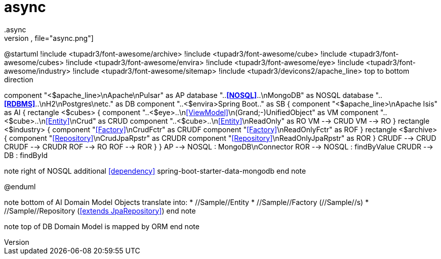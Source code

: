 # async
.async
[plantuml,file="async.png"]
--
@startuml
!include <tupadr3/font-awesome/archive>
!include <tupadr3/font-awesome/cube>
!include <tupadr3/font-awesome/cubes>
!include <tupadr3/font-awesome/envira>
!include <tupadr3/font-awesome/eye>
!include <tupadr3/font-awesome/industry>
!include <tupadr3/font-awesome/sitemap>
!include <tupadr3/devicons2/apache_line>
top to bottom direction

component "<$apache_line>\nApache\nPulsar"  as AP
database "..**<<NOSQL>>**..\nMongoDB" as NOSQL
database "..**<<RDBMS>>**..\nH2\nPostgres\netc." as DB
component "..<$envira>Spring Boot.." as SB {
    component "<$apache_line>\nApache Isis" as AI {
        rectangle <$cubes> {
            component "..<$eye>..\n<<ViewModel>>\n(Grand;-)UnifiedObject" as VM
            component "..<$cube>..\n<<Entity>>\nCrud" as CRUD
            component "..<$cube>..\n<<Entity>>\nReadOnly" as RO
            VM --> CRUD
            VM --> RO
        }
        rectangle <$industry> {
            component "<<Factory>>\nCrudFctr" as CRUDF
            component "<<Factory>>\nReadOnlyFctr" as ROF
        }
        rectangle <$archive> {
            component "<<Repository>>\nCrudJpaRpstr" as CRUDR
            component "<<Repository>>\nReadOnlyJpaRpstr" as ROR
        }
        CRUDF --> CRUD
        CRUDF --> CRUDR
        ROF --> RO
        ROF --> ROR
    }
}
AP --> NOSQL : MongoDB\nConnector
ROR --> NOSQL : findByValue
CRUDR --> DB : findById

note right of NOSQL
additional <<dependency>>
spring-boot-starter-data-mongodb
end note

@enduml
--
note bottom of AI
Domain Model Objects translate into:
* //Sample//Entity
* //Sample//Factory (//Sample//s)
* //Sample//Repository (<<extends JpaRepository>>)
end note

note top of DB
Domain Model
is mapped by ORM
end note
